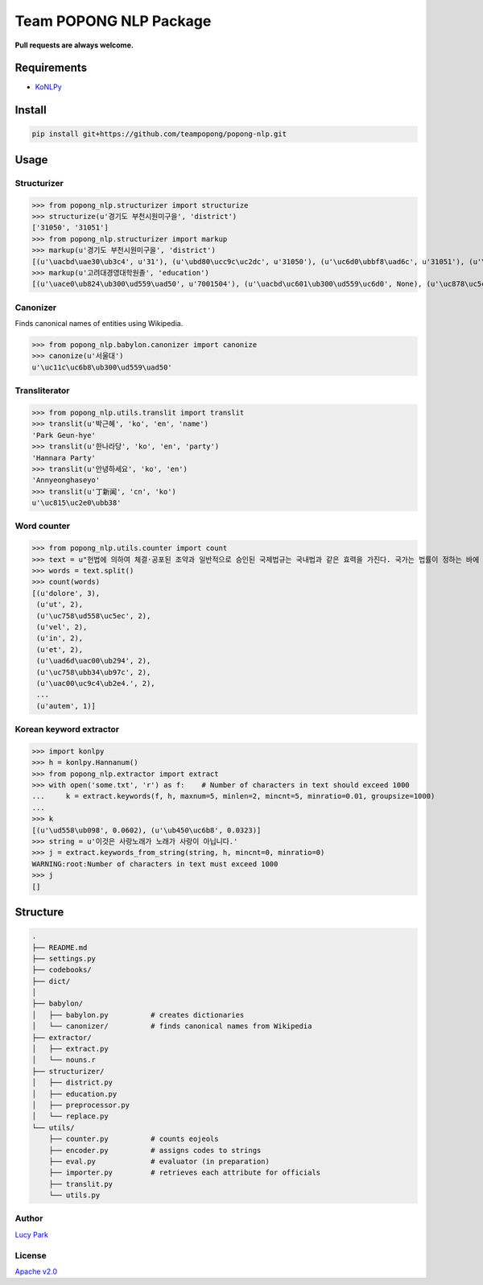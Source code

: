 Team POPONG NLP Package
=======================

**Pull requests are always welcome.**

Requirements
------------

- KoNLPy_

.. _KoNLPy: https://github.com/e9t/konlpy


Install
-------

.. code:: bash

    pip install git+https://github.com/teampopong/popong-nlp.git


Usage
-----

Structurizer
~~~~~~~~~~~~

>>> from popong_nlp.structurizer import structurize
>>> structurize(u'경기도 부천시원미구을', 'district')
['31050', '31051']
>>> from popong_nlp.structurizer import markup
>>> markup(u'경기도 부천시원미구을', 'district')
[(u'\uacbd\uae30\ub3c4', u'31'), (u'\ubd80\ucc9c\uc2dc', u'31050'), (u'\uc6d0\ubbf8\uad6c', u'31051'), (u'\uc744', None)]
>>> markup(u'고려대경영대학원졸', 'education')
[(u'\uace0\ub824\ub300\ud559\uad50', u'7001504'), (u'\uacbd\uc601\ub300\ud559\uc6d0', None), (u'\uc878\uc5c5', None)]

Canonizer
~~~~~~~~~

Finds canonical names of entities using Wikipedia.

>>> from popong_nlp.babylon.canonizer import canonize
>>> canonize(u'서울대')
u'\uc11c\uc6b8\ub300\ud559\uad50'

Transliterator
~~~~~~~~~~~~~~

>>> from popong_nlp.utils.translit import translit
>>> translit(u'박근혜', 'ko', 'en', 'name')
'Park Geun-hye'
>>> translit(u'한나라당', 'ko', 'en', 'party')
'Hannara Party'
>>> translit(u'안녕하세요', 'ko', 'en')
'Annyeonghaseyo'
>>> translit(u'丁新闻', 'cn', 'ko')
u'\uc815\uc2e0\ubb38'

Word counter
~~~~~~~~~~~~

>>> from popong_nlp.utils.counter import count
>>> text = u"헌법에 의하여 체결·공포된 조약과 일반적으로 승인된 국제법규는 국내법과 같은 효력을 가진다. 국가는 법률이 정하는 바에 의하여 재외국민을 보호할 의무를 진다. 대한민국의 국민이 되는 요건은 법률로 정한다. 모든 국민은 직업선택의 자유를 가진다. 대한민국은 국제평화의 유지에 노력하고 침략적 전쟁을 부인한다. 국가는 사회보장·사회복지의 증진에 노력할 의무를 진다.\nLorem ipsum dolor sit amet, consectetuer adipiscing elit, sed diam nonummy nibh euismod tincidunt ut laoreet dolore magna aliquam erat volutpat. Ut wisi enim ad minim veniam, quis nostrud exerci tation ullamcorper suscipit lobortis nisl ut aliquip ex ea commodo consequat. Duis autem vel eum iriure dolor in hendrerit in vulputate velit esse molestie consequat, vel illum dolore eu feugiat nulla facilisis at vero eros et accumsan et iusto odio dignissim qui blandit praesent luptatum zzril delenit augue duis dolore te feugait nulla facilisi.\n今美令朝徳管層船期済惑約専訓馬著。心太発野姿禁記髄訃就大県育出際銀子。応採聞開続曲左感康著路毎避案。力内倒粒保自訴並殺聴阪職用区者婚順図霊院。止棚側烈掲物小下侵転躍央改原乳。要園今治図社盟討水慎北場素土投。要素区東組月懸法目大真申番稿。美酬募車中装視産解高提都門調革多語。際育馬塁竹週崩汚背念無浩。"
>>> words = text.split()
>>> count(words)
[(u'dolore', 3),
 (u'ut', 2),
 (u'\uc758\ud558\uc5ec', 2),
 (u'vel', 2),
 (u'in', 2),
 (u'et', 2),
 (u'\uad6d\uac00\ub294', 2),
 (u'\uc758\ubb34\ub97c', 2),
 (u'\uac00\uc9c4\ub2e4.', 2),
 ...
 (u'autem', 1)]


Korean keyword extractor
~~~~~~~~~~~~~~~~~~~~~~~~

>>> import konlpy
>>> h = konlpy.Hannanum()
>>> from popong_nlp.extractor import extract
>>> with open('some.txt', 'r') as f:    # Number of characters in text should exceed 1000
...     k = extract.keywords(f, h, maxnum=5, minlen=2, mincnt=5, minratio=0.01, groupsize=1000)
...
>>> k
[(u'\ud558\ub098', 0.0602), (u'\ub450\uc6b8', 0.0323)]
>>> string = u'이것은 사랑노래가 노래가 사랑이 아닙니다.'
>>> j = extract.keywords_from_string(string, h, mincnt=0, minratio=0)
WARNING:root:Number of characters in text must exceed 1000
>>> j
[]


Structure
---------

.. code-block:: text

    .
    ├── README.md
    ├── settings.py
    ├── codebooks/
    ├── dict/
    │
    ├── babylon/
    │   ├── babylon.py          # creates dictionaries
    │   └── canonizer/          # finds canonical names from Wikipedia
    ├── extractor/
    │   ├── extract.py
    │   └── nouns.r
    ├── structurizer/
    │   ├── district.py
    │   ├── education.py
    │   ├── preprocessor.py
    │   └── replace.py
    └── utils/
        ├── counter.py          # counts eojeols
        ├── encoder.py          # assigns codes to strings
        ├── eval.py             # evaluator (in preparation)
        ├── importer.py         # retrieves each attribute for officials
        ├── translit.py
        └── utils.py


Author
~~~~~~

`Lucy Park`_

.. _Lucy Park: https://github.com/e9t

License
~~~~~~~

`Apache v2.0`_

.. _Apache v2.0: http://www.apache.org/licenses/LICENSE-2.0.html
